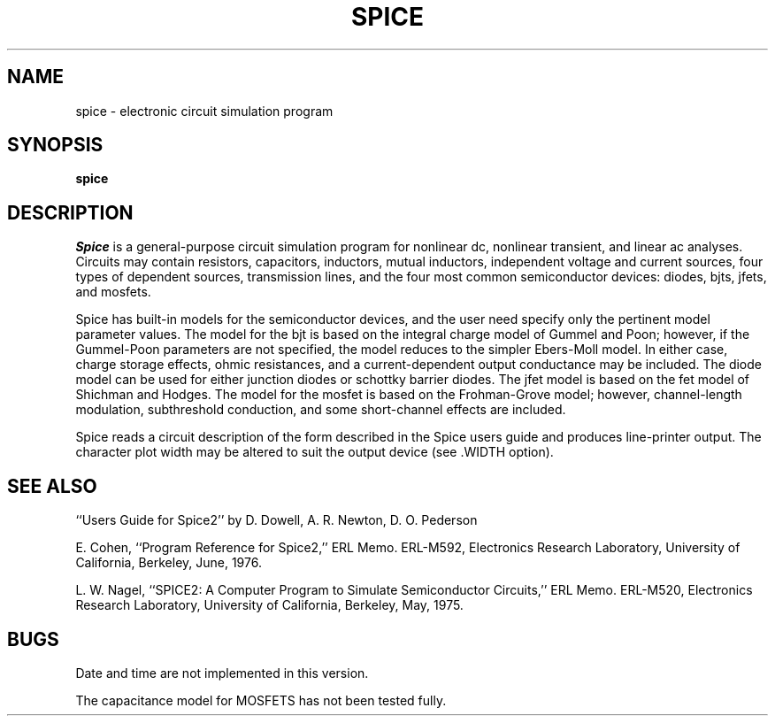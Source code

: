 .TH SPICE 1
.UC
.SH NAME
spice \- electronic circuit simulation program
.SH SYNOPSIS
.B spice
.SH DESCRIPTION
.I Spice
is a general-purpose circuit simulation program for nonlinear dc,
nonlinear transient, and linear ac analyses.  Circuits may contain resistors,
capacitors, inductors, mutual inductors, independent voltage and current
sources, four types of dependent sources, transmission lines, and the four most
common semiconductor devices:  diodes, bjts, jfets, and mosfets.
.PP
Spice has built-in models for the semiconductor devices, and the user need
specify only the pertinent model parameter values.  The model for the bjt is
based on the integral charge model of Gummel and Poon;
however, if the Gummel-Poon
parameters are not specified, the model reduces to the simpler Ebers-Moll
model.  In either case, charge storage effects, ohmic resistances, and a
current-dependent output conductance may be included.  The diode model can be
used for either junction diodes or schottky barrier diodes.  The jfet model is
based on the fet model of Shichman and Hodges.  The model for the mosfet is
based on the Frohman-Grove model;  however, channel-length modulation,
subthreshold conduction, and some short-channel effects are included.
.PP
Spice reads a circuit description of the form described in the Spice users
guide and produces line-printer output.  The character plot width may be
altered to suit the output device (see .WIDTH option).
.SH SEE ALSO
``Users Guide for Spice2'' by D. Dowell, A. R. Newton, D. O. Pederson
.if t .sp .1i
.if n .sp
E. Cohen, ``Program Reference for Spice2,''  ERL Memo. ERL-M592, Electronics
Research Laboratory, University of California, Berkeley, June, 1976.
.if t .sp .1i
.if n .sp
L. W. Nagel, ``SPICE2: A Computer Program to Simulate Semiconductor Circuits,''
ERL Memo. ERL-M520, Electronics Research Laboratory, University of California,
Berkeley, May, 1975.
.SH BUGS
Date and time are not implemented in this version.
.PP
The capacitance model for MOSFETS has not been tested fully.
